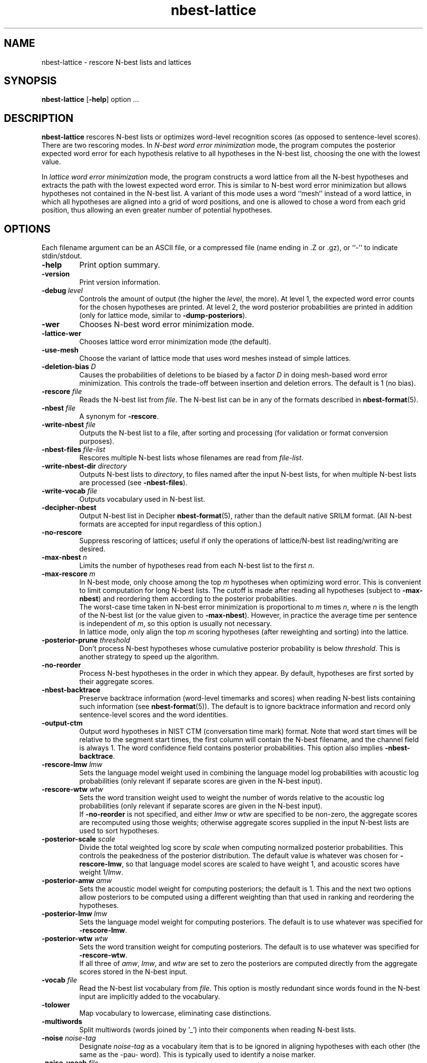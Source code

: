 .\" $Id: nbest-lattice.1,v 1.38 2004/12/03 17:59:01 stolcke Exp $
.TH nbest-lattice 1 "$Date: 2004/12/03 17:59:01 $" "SRILM Tools"
.SH NAME
nbest-lattice \- rescore N-best lists and lattices
.SH SYNOPSIS
.B nbest-lattice
[\c
.BR \-help ]
option
\&...
.SH DESCRIPTION
.B nbest-lattice
rescores N-best lists or optimizes word-level recognition scores
(as opposed to sentence-level scores).
There are two rescoring modes.
In
.I "N-best word error minimization"
mode, the program computes the posterior expected word error for each
hypothesis relative to all hypotheses in the N-best list, choosing the one
with the lowest value.
.PP
In
.I  "lattice word error minimization"
mode, the program constructs a word lattice from all the N-best hypotheses
and extracts the path with the lowest expected word error.
This is similar to N-best word error minimization but allows 
hypotheses not contained in the N-best list.
A variant of this mode uses a word ``mesh'' instead of a word lattice,
in which all hypotheses are aligned into a grid of word positions,
and one is allowed to chose a word from each grid position, thus allowing an
even greater number of potential hypotheses.
.SH OPTIONS
.PP
Each filename argument can be an ASCII file, or a 
compressed file (name ending in .Z or .gz), or ``-'' to indicate
stdin/stdout.
.TP
.B \-help
Print option summary.
.TP
.B \-version
Print version information.
.TP
.BI \-debug " level"
Controls the amount of output (the higher the
.IR level ,
the more).
At level 1, the expected word error counts for the chosen hypotheses
are printed.
At level 2, the word posterior probabilities are printed in addition
(only for lattice mode, similar to 
.BR \-dump-posteriors ).
.TP
.B \-wer
Chooses N-best word error minimization mode.
.TP
.B \-lattice\-wer
Chooses lattice word error minimization mode (the default).
.TP
.B \-use-mesh
Choose the variant of lattice mode that uses word meshes
instead of simple lattices.
.TP
.BI \-deletion-bias " D"
Causes the probabilities of deletions to be biased by a factor
.I D
in doing mesh-based word error minimization.
This controls the trade-off between insertion and deletion errors.
The default is 1 (no bias).
.TP
.BI \-rescore " file"
Reads the N-best list from
.IR file .
The N-best list can be in any of the formats described in
.BR nbest-format (5).
.TP
.BI \-nbest " file"
A synonym for 
.BR \-rescore .
.TP
.BI \-write-nbest " file"
Outputs the N-best list to a file, after sorting and processing 
(for validation or format conversion purposes).
.TP
.BI \-nbest-files " file-list"
Rescores multiple N-best lists whose filenames are read from
.IR file-list .
.TP
.BI \-write-nbest-dir " directory"
Outputs N-best lists to
.IR directory ,
to files named after the input N-best lists,
for when multiple N-best lists are processed (see
.BR \-nbest-files ).
.TP
.BI \-write-vocab " file"
Outputs vocabulary used in N-best list.
.TP
.B \-decipher-nbest
Output N-best list in Decipher
.BR nbest-format (5),
rather than the default native SRILM format.
(All N-best formats are accepted for input regardless of this option.)
.TP
.B \-no-rescore
Suppress rescoring of lattices;
useful if only the operations of lattice/N-best list reading/writing
are desired.
.TP
.BI \-max-nbest " n"
Limits the number of hypotheses read from each N-best list to the first
.IR n .
.TP
.BI \-max-rescore " m"
In N-best mode, only choose among the top
.I m
hypotheses when optimizing word error.
This is convenient to limit computation for long N-best lists.
The cutoff is made after reading all hypotheses (subject to
.BR \-max-nbest )
and reordering them according to the posterior probabilities.
.br
The worst-case time taken in N-best error minimization is proportional to 
.I m
times
.IR n ,
where
.I n
is the length of the N-best list (or the value given to
.BR \-max-nbest ).
However, in practice the average time per sentence is independent of 
.IR m ,
so this option is usually not necessary.
.br
In lattice mode, only align the top 
.I m
scoring hypotheses (after reweighting and sorting) into the lattice.
.TP
.BI \-posterior-prune " threshold"
Don't process N-best hypotheses whose cumulative posterior probability
is below
.IR threshold .
This is another strategy to speed up the algorithm.
.TP
.B \-no-reorder
Process N-best hypotheses in the order in which they appear.
By default, hypotheses are first sorted by their aggregate scores.
.TP
.B \-nbest-backtrace
Preserve backtrace information (word-level timemarks and scores) when reading
N-best lists containing such information (see 
.BR nbest-format (5)).
The default is to ignore backtrace information and record only sentence-level
scores and the word identities.
.TP
.B \-output-ctm
Output word hypotheses in NIST CTM (conversation time mark) format.
Note that word start times will be relative to the segment start times,
the first column will contain the N-best filename, and the channel field
is always 1.
The word confidence field contains posterior probabilities.
This option also implies
.BR \-nbest-backtrace .
.TP
.BI \-rescore-lmw " lmw"
Sets the language model weight used in combining the language model log
probabilities with acoustic log probabilities
(only relevant if separate scores are given in the N-best input).
.TP
.BI \-rescore-wtw " wtw"
Sets the word transition weight used to weight the number of words relative to
the acoustic log probabilities
(only relevant if separate scores are given in the N-best input).
.br
If
.B \-no-reorder
is not specified, and either 
.I lmw
or
.I wtw
are specified to be non-zero, the aggregate scores are recomputed using 
those weights; otherwise aggregate scores supplied in the input N-best lists
are used to sort hypotheses.
.TP
.BI \-posterior-scale " scale"
Divide the total weighted log score by 
.I scale
when computing normalized posterior probabilities.
This controls the peakedness of the posterior distribution. 
The default value is whatever was chosen for 
.BR \-rescore-lmw , 
so that language model scores are scaled to have weight 1,
and acoustic scores have weight 1/\fIlmw\fP.
.TP
.BI \-posterior-amw " amw"
Sets the acoustic model weight for computing posteriors; 
the default is 1.
This and the next two options allow posteriors to be computed using a 
different weighting than that used in ranking and reordering the 
hypotheses.
.TP
.BI \-posterior-lmw " lmw"
Sets the language model weight for computing posteriors.
The default is to use whatever was specified for
.BR \-rescore-lmw .
.TP
.BI \-posterior-wtw " wtw"
Sets the word transition weight for computing posteriors.
The default is to use whatever was specified for
.BR \-rescore-wtw .
.br
If all three of
.IR amw ,
.IR lmw ,
and 
.I wtw 
are set to zero the posteriors are computed directly from the 
aggregate scores stored in the N-best input.
.TP
.BI \-vocab " file"
Read the N-best list vocabulary from 
.IR file .
This option is mostly redundant since words found in the N-best input
are implicitly added to the vocabulary.
.TP
.B \-tolower
Map vocabulary to lowercase, eliminating case distinctions.
.TP
.B \-multiwords
Split multiwords (words joined by '_') into their components when reading
N-best lists.
.TP
.BI \-noise " noise-tag"
Designate
.I noise-tag
as a vocabulary item that is to be ignored in aligning hypotheses with
each other (the same as the -pau- word).
This is typically used to identify a noise marker.
.TP
.BI \-noise-vocab " file"
Read several noise tags from
.IR file ,
instead of, or in addition to, the single noise tag specified by
.BR \-noise .
.TP
.B \-keep-noise
Do not remove pause or noise tokens from hypotheses. The default
is to preserve noise tags but still eliminate pauses.
.TP
.BI \-nbest-error
Compute the N-best error (minimum word error) of the N-best list read with
.BR \-nbest .
Pause and noise tokens (as specified with
.BR \-noise )
in the N-best list are ignored.
.TP
.B \-dump-posteriors
Output posterior probabilities of all N-best hypotheses 
instead of choosing the best hypothesis.
In N-best mode, only the posterior probability for each hypothesis is output.
In lattice mode, the hyp posterior is followed by word posterior probabilities
for each (non-pause, non-noise) token in the hypothesis.
The 
.B \-max-rescore
option limits the number of hypotheses per N-best list processed.
.TP
.B \-dump-errors
Output word correctness indicators for all N-best hypotheses 
instead of choosing the best hypothesis.
For each hypothesis, a line is output containing first the total number of 
errors and the list of indicators of whether the corresponding word is
correct, substituted or inserted relative to the reference string.
The location of deleted words is also indicated by a corresponding marker.
The 
.B \-max-rescore
option limits the number of hypotheses per N-best list processed.
.TP
.BI \-reference " w1 w2 ..."
Specifies a reference word string for 
.BR \-dump-errors ,
.BR \-nbest-error ,
and
.B \-lattice-error
options.
Additionally, in 
.B -use-mesh
mode, the reference words are recorded in the word mesh and can be output
with 
.BR \-write ,
indicating which word in each alignment position is the correct one.
.TP
.BI \-refs " references"
Read a table of reference transcripts from file
.IR reference ,
for when multiple N-best lists are processed (see
.BR \-nbest-files ).
Each line in 
.I references
must contain the sentence ID (the last component in the N-best filename
path, minus any suffixes) followed by zero or more reference words.
.PP
The following options only affect lattice mode.
.TP
.BI \-read " file"
Reads an initial lattice from
.IR file ,
to be merged with additional paths constructed from the 
N-best hypotheses.
.TP
.BI \-lattice-files " file"
Reads the names of one or more lattices from 
.I file 
and aligns those lattices with the main lattice being built.
Each line of 
.I file
must contain a lattice filename, optionally followed by a weight.
.TP
.BI \-write " file"
Writes the resulting word posterior lattice or mesh to
.IR file ,
in
.BR wlat-format (5).
.TP
.BI \-write-dir " directory"
Write the resulting N-best lattices to 
.IR directory ,
in files named after the input N-best lists,
for when multiple N-best lists are processed (see
.BR \-nbest-files ).
.TP
.B \-prime-lattice
Start building the lattice with the best hypothesis obtained from
N-best error minimization.  This produces slightly better alignments
and sometimes lower error rates.  The default is to start with the
top-scoring hypothesis.
.TP
.B \-prime-with-1best
Similar to 
.BR \-prime-lattice ,
but uses the top-ranked sentence hypothesis for priming.
(Experience shows that 
.B  "\-no-reorder \-prime-lattice"
gives best results.)
.TP
.B \-prime-with-refs
Similar to 
.BR \-prime-lattice ,
but uses the reference words for priming.
.TP
.B \-no-merge
Build a lattice from the N-best hypotheses without merging edges
(string/lattice alignment).  This creates a lattice with one disjoint path
per hypothesis, and is useful mainly for debugging purposes.
.TP
.B \-lattice-error 
Compute the lattice error (minimum word error) of the lattice read with
.B \-read
or built with 
.BR \-nbest .
.TP
.BR \-dictionary " file"
Use word pronunciations listed in 
.I file
to construct word alignments when building word meshes.
This will use an alignment cost function that reflects the number of
inserted/deleted/substituted phones, rather than words.
The dictionary 
.I file
should contain one pronunciation per line, each naming a word in the first
field, followed by a string of phone symbols.
.TP
.BR \-hidden-vocab " file"
Read a subvocabulary from
.I file
and constrain word meshes to only align those words that are either all
in or outside the subvocabulary.
This may be used to keep ``hidden event'' tags from aligning with
regular words.
.TP
.B \-record-hyps
Record the ranks of the hyps contributing to each word hypothesis in the 
resulting word lattice;
the information is included in
.B \-write
output.
.SH "SEE ALSO"
ngram(1), nbest-optimize(1), nbest-scripts(1), nbest-format(5), wlat-format(5).
.br
A. Stolcke, Y. Konig, and M. Weintraub,
``Explicit Word Error Minimization in N-best List Rescoring,''
\fIProc. Eurospeech\fP, 163\-166, 1997.
.br
The ``word meshes'' used here are equivalent to the ``confusion networks''
described in:
L. Mangu, E. Brill, and A. Stolcke, ``Finding Consensus Among Words:
Lattice-based Word Error Minimization.'' \fIProc. Eurospeech\fP,
vol. 1, 495-498, 1999.
.SH BUGS
Several functions are not uniformly implemented for all rescoring modes
(e.g., 
.BR \-lattice-files ,
.BR \-dictionary ,
.BR \-record-hyps ,
and 
.B \-nbest-backtrace
are currently effective only in mesh-lattice mode).
.br
It is a common mistake (not a bug) to use the default LM weight with
N-best lists directly from Decipher.
Decipher N-best lists have the recognizer's LM weight already
built in, so they should be processed with
.br
	nbest-lattice -rescore-lmw 1 -posterior-scale \fILMW\fP
.br
where
.I LMW
is the LM weight during recognition.
This is not an issue if the N-best lists have been rescored with
.BR rescore-decipher .
.SH AUTHOR
Andreas Stolcke <stolcke@speech.sri.com>.
.br
Copyright 1996\-2004 SRI International
